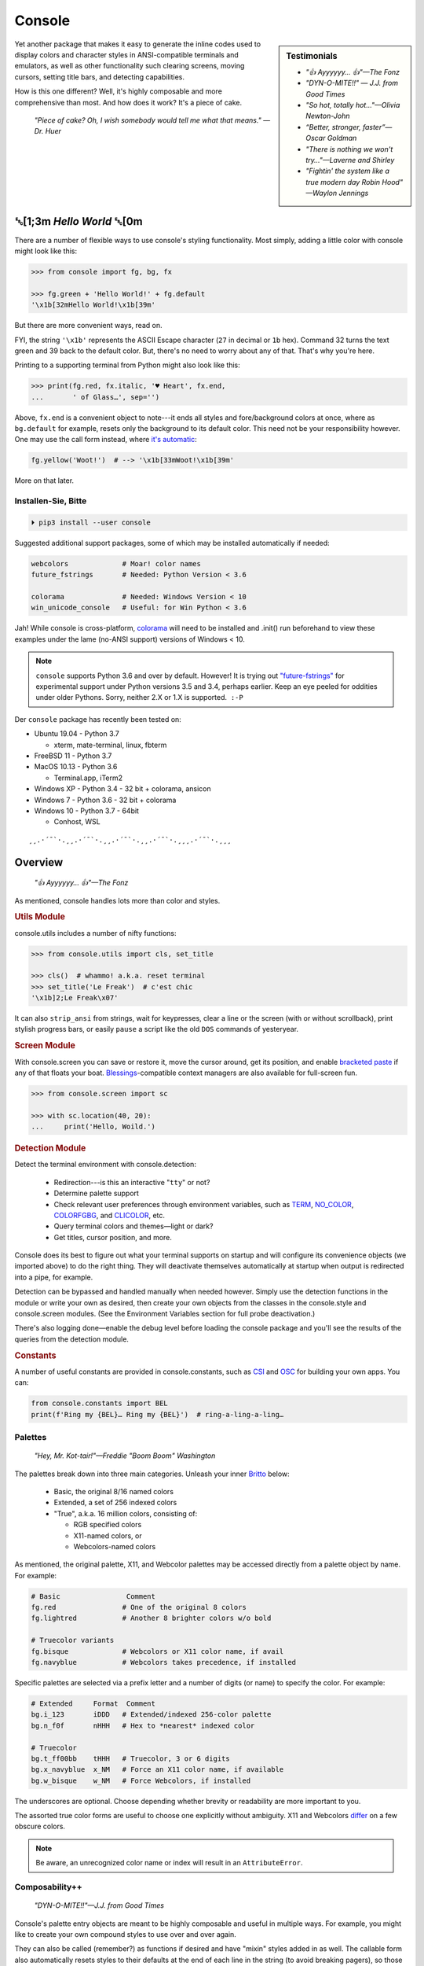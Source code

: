 
.. role:: mod
   :class: mod

.. role:: reverse
   :class: reverse

.. raw:: html

    <pre id='logo' class='center'>
    ┌───────────────────────────┐
    │   ┏━╸┏━┓┏┓╻┏━┓┏━┓╻  ┏━╸   │
    │   ┃  ┃ ┃┃┗┫┗━┓┃ ┃┃  ┣╸    │
    │   ┗━╸┗━┛╹ ╹┗━┛┗━┛┗━╸┗━╸   │
    └───────────────────────────┘
    </pre>

    <p class='center'><i>Tonight we're gonna party like it's 1979…</i></p>
    <p class='center'>╰─(˙𝀓˙)─╮  ╭─(＾0＾)─╯</p>



Console
============

.. sidebar:: Testimonials

    - *"👍 Ayyyyyy… 👍"—The Fonz*
    - *"DYN-O-MITE!!" — J.J. from Good Times*
    - *"So hot, totally hot…"—Olivia Newton-John*
    - *“Better, stronger, faster”—Oscar Goldman*
    - *"There is nothing we won't try…"—Laverne and Shirley*
    - *"Fightin' the system like a true modern day Robin Hood" —Waylon Jennings*



..    - *"Suddenly, the wheels are in motion…"—Olivia Newton-John*

Yet another package that makes it easy to generate the inline codes used to
display colors and character styles in ANSI-compatible terminals and emulators,
as well as other functionality such clearing screens,
moving cursors,
setting title bars,
and detecting capabilities.


How is this one different?
Well,
it's highly composable and more comprehensive than most.
And how does it work?
It's a piece of cake.

    *"Piece of cake?
    Oh, I wish somebody would tell me what that means." —Dr. Huer*


:reverse:`␛`\ [1;3m *Hello World* :reverse:`␛`\ [0m
----------------------------------------------------------

There are a number of flexible ways to use console's styling functionality.
Most simply, adding a little color with console might look like this:

.. code-block:: python

    >>> from console import fg, bg, fx

    >>> fg.green + 'Hello World!' + fg.default
    '\x1b[32mHello World!\x1b[39m'

But there are more convenient ways,
read on.

FYI, the string  ``'\x1b'`` represents the ASCII Escape character
(``27`` in decimal or ``1b`` hex).
Command 32 turns the text green
and 39 back to the default color.
But, there's no need to worry about any of that.
That's why you're here.

Printing to a supporting terminal from Python might also look like this:


.. code-block:: python

    >>> print(fg.red, fx.italic, '♥ Heart', fx.end,
    ...       ' of Glass…', sep='')

.. raw:: html

    <pre style="margin-top: -13px;">
    <span style="color:red; font-style: italic">♥ Heart</span> of Glass…
    </pre>

Above, ``fx.end`` is a convenient object to note---\
it ends all styles and fore/background colors at once,
where as ``bg.default`` for example,
resets only the background to its default color.
This need not be your responsibility however.
One may use the call form instead,
where
`it's automatic <https://youtu.be/y5ybok6ZGXk>`_:

.. code-block:: python

    fg.yellow('Woot!')  # --> '\x1b[33mWoot!\x1b[39m'

More on that later.

.. raw:: html

    <p>But wait!&nbsp;  There's a
    <s><span style="opacity: .9">shitload,</span></s>
    <s><span style="opacity: .9">crapton,</span></s>
    err…
    <i>lot</i> more!</p>


Installen-Sie, Bitte
~~~~~~~~~~~~~~~~~~~~~

.. code-block:: shell

    ⏵ pip3 install --user console

Suggested additional support packages,
some of which may be installed automatically if needed:

.. code-block:: shell

    webcolors             # Moar! color names
    future_fstrings       # Needed: Python Version < 3.6

    colorama              # Needed: Windows Version < 10
    win_unicode_console   # Useful: for Win Python < 3.6


Jah!
While console is cross-platform,
`colorama <https://pypi.python.org/pypi/colorama>`_
will need to be installed and .init() run beforehand to view these examples
under the lame (no-ANSI support) versions of Windows < 10.

.. note::

    ``console`` supports Python 3.6 and over by default.
    However!  It is trying out
    `"future-fstrings" <https://github.com/asottile/future-fstrings>`_
    for experimental support under Python versions 3.5 and 3.4,
    perhaps earlier.
    Keep an eye peeled for oddities under older Pythons.
    Sorry, neither 2.X or 1.X is supported.  ``:-P``


Der ``console`` package has recently been tested on:

- Ubuntu 19.04 - Python 3.7

  - xterm, mate-terminal, linux, fbterm

- FreeBSD 11 - Python 3.7
- MacOS 10.13 - Python 3.6

  - Terminal.app, iTerm2

- Windows XP - Python 3.4 - 32 bit + colorama, ansicon
- Windows 7 - Python 3.6 - 32 bit + colorama
- Windows 10 - Python 3.7 - 64bit

  - Conhost, WSL

::

    ¸¸.·´¯`·.¸¸.·´¯`·.¸¸.·´¯`·.¸¸.·´¯`·.¸¸¸.·´¯`·.¸¸¸


Overview
------------------

    *"👍 Ayyyyyy… 👍"—The Fonz*

As mentioned,
console handles lots more than color and styles.

.. rubric:: **Utils Module**

:mod:`console.utils`
includes a number of nifty functions:

.. code-block:: python

    >>> from console.utils import cls, set_title

    >>> cls()  # whammo! a.k.a. reset terminal
    >>> set_title('Le Freak')  # c'est chic
    '\x1b]2;Le Freak\x07'

It can also ``strip_ansi`` from strings,
wait for keypresses,
clear a line or the screen (with or without scrollback),
print stylish progress bars,
or easily ``pause`` a script like the old ``DOS`` commands of yesteryear.

.. rubric:: **Screen Module**

With :mod:`console.screen` you can
save or restore it,
move the cursor around,
get its position,
and enable
`bracketed paste <https://cirw.in/blog/bracketed-paste>`_
if any of that floats your boat. 
`Blessings <https://pypi.org/project/blessings/>`_-\
compatible context managers are also available for full-screen fun.

.. code-block:: python

    >>> from console.screen import sc

    >>> with sc.location(40, 20):
    ...     print('Hello, Woild.')


.. rubric:: **Detection Module**

Detect the terminal environment with
:mod:`console.detection`:

    - Redirection---is this an interactive "``tty``" or not?
    - Determine palette support
    - Check relevant user preferences through environment variables,
      such as
      `TERM <https://www.gnu.org/software/gettext/manual/html_node/The-TERM-variable.html>`_,
      `NO_COLOR <http://no-color.org/>`_,
      `COLORFGBG <https://unix.stackexchange.com/q/245378/159110>`_,
      and
      `CLICOLOR <https://bixense.com/clicolors/>`_,
      etc.
    - Query terminal colors and themes—light or dark?
    - Get titles, cursor position, and more.

Console does its best to figure out what your terminal supports on startup
and will configure its convenience objects
(we imported above)
to do the right thing.
They will deactivate themselves automatically at startup when output is
redirected into a pipe,
for example.

Detection can be bypassed and handled manually when needed however.
Simply use the detection functions in the module or write your own as desired,
then create your own objects from the classes in the
:mod:`console.style` and
:mod:`console.screen`
modules.
(See the Environment Variables section for full probe deactivation.)

There's also logging done—\
enable the debug level before loading the console package and you'll see the
results of the queries from the detection module.

.. rubric:: **Constants**

A number of useful constants are provided in
:mod:`console.constants`,
such as
`CSI <https://en.wikipedia.org/wiki/ANSI_escape_code#Escape_sequences>`_
and
`OSC <https://en.wikipedia.org/wiki/ANSI_escape_code#Escape_sequences>`_
for building your own apps.
You can:

.. code-block:: python

    from console.constants import BEL
    print(f'Ring my {BEL}… Ring my {BEL}')  # ring-a-ling-a-ling…


Palettes
~~~~~~~~~

    *"Hey, Mr. Kot-tair!"—Freddie "Boom Boom" Washington*

The palettes break down into three main categories.
Unleash your inner
`Britto <https://www.art.com/gallery/id--a266/romero-britto-posters.htm>`_
below:

    - Basic, the original 8/16 named colors
    - Extended, a set of 256 indexed colors
    - "True", a.k.a. 16 million colors, consisting of:

      - RGB specified colors
      - X11-named colors, or
      - Webcolors-named colors

As mentioned,
the original palette,
X11,
and Webcolor palettes
may be accessed directly from a palette object by name.
For example:

.. code-block:: python

    # Basic                Comment
    fg.red                # One of the original 8 colors
    fg.lightred           # Another 8 brighter colors w/o bold

    # Truecolor variants
    fg.bisque             # Webcolors or X11 color name, if avail
    fg.navyblue           # Webcolors takes precedence, if installed


Specific palettes are selected via a prefix letter and a number of
digits (or name) to specify the color.
For example:

.. code-block:: python

    # Extended     Format  Comment
    bg.i_123       iDDD   # Extended/indexed 256-color palette
    bg.n_f0f       nHHH   # Hex to *nearest* indexed color

    # Truecolor
    bg.t_ff00bb    tHHH   # Truecolor, 3 or 6 digits
    bg.x_navyblue  x_NM   # Force an X11 color name, if available
    bg.w_bisque    w_NM   # Force Webcolors, if installed

The underscores are optional.
Choose depending whether brevity or readability are more important to you.

The assorted true color forms are useful to choose one explicitly without
ambiguity.
X11 and Webcolors
`differ <https://en.wikipedia.org/wiki/X11_color_names#Clashes_between_web_and_X11_colors_in_the_CSS_color_scheme>`_
on a few obscure colors.

.. note::

    Be aware,
    an unrecognized color name or index will result in an ``AttributeError``.


Composability++
~~~~~~~~~~~~~~~~

    *"DYN-O-MITE!!"—J.J. from Good Times*

Console's palette entry objects are meant to be highly composable and useful in
multiple ways.
For example,
you might like to create your own compound styles to use over and over again.

They can also be called (remember?) as functions if desired and have "mixin"
styles added in as well.
The callable form also automatically resets styles to their defaults at the end
of each line in the string (to avoid breaking pagers),
so those tasks no longer need to be managed manually:

.. code-block:: python

    >>> muy_importante = fg.white + fx.bold + bg.red
    >>> print(muy_importante('¡AHORITA!', fx.underline))  # ← mixin

.. raw:: html

    <pre style="margin-top: -13px;">
    <div style="display: inline-block; background: #d00; color: white; font-weight: bold; text-decoration: underline">¡AHORITA!</div>
    </pre>


One nice feature---\
when palette objects are combined together as done above,
the list of codes to be rendered to is kept on ice until final output as a
string.
Meaning, there won't be redundant escape sequences in the output,
no matter how many you add.
No sirree!  ↓

.. code-block:: python

    '\x1b[37;1;41;4m¡AHORITA!\x1b[0m'
    # See  ^ ^ ^ ^

Styles can be built on the fly as well:

.. code-block:: python

    >>> print(
    ...   f'{fg.i208 + fx.reverse}Tangerine Dream{fx.end}',  # or
    ...     (fg.i208 + fx.reverse)('Tangerine Dream'),
    ... )

.. raw:: html

    <pre style="margin-top: -13px;">
    <span style="color: #222; background-color:#ff8700">Tangerine Dream</span>
    </pre>

.. rubric:: **Templating**

To build templates,
call a palette entry with placeholder strings,
with (or instead of) text:

.. code-block:: python

    >>> sam_template = bg.i22('{}')  # dark green
    >>> print(sam_template.format(' GREEN Eggs… '))

.. raw:: html

    <pre style="margin-top: -13px;">
    <div style="display: inline-block; background: #040;"> GREEN Eggs… </div>
    </pre>

Other template formats are no problem either, ``%s`` or ``${}``.


.. rubric:: **Performance**

Console is lightweight,
but perhaps you'd like a pre-rendered string to be used in a tight loop for
performance reasons.
Simply use ``str()`` to finalize the output then use it in the loop.

.. code-block:: python

    >>> msg = str(muy_importante('¡AHORITA!'))

    >>> for i in range(100000000):
    ...     print(msg)  # rapidinho, por favor


.. rubric:: **Misc**

Palette entries work as context-managers as well:

.. code-block:: python

    with bg.dodgerblue:
        print('Infield: Garvey, Lopes, Russel, Cey, Yeager')
        print('Outfield: Baker, Monday, Smith')
        print('Coach: Lasorda')


::

                                ⚾
    ¸¸.·´¯`·.¸¸.·´¯`·.¸¸.·´¯`·.⫽⫽¸¸.·´¯`·.¸¸¸.·´¯`·.¸¸¸
                              ⫻⫻    Tok!


Demos and Tests
------------------

    *Outta Sight!*

A series of positively jaw-dropping demos (haha, ok maybe not) may be run at
the command-line with::

    ⏵ python3 -m console.demos

If you have pytest installed,
tests can be run from the install folder.

.. code-block:: shell

    ⏵ pytest -s

The Makefile in the repo at github has more details on such topics.


Contributions
------------------

Could use some help testing on Windows and MacOS as my daily driver is a 🐧 Tux
racer.
Can you help?


Legalese
----------------

*"Stickin' it to the Man"*

- Copyright 2018-2019, Mike Miller
- Released under the LGPL, version 3+.
- Enterprise Pricing:

  | 6 MEEllion dollars…  *Bwah-haha-ha!*
  | (only have to sell *one* copy!)
